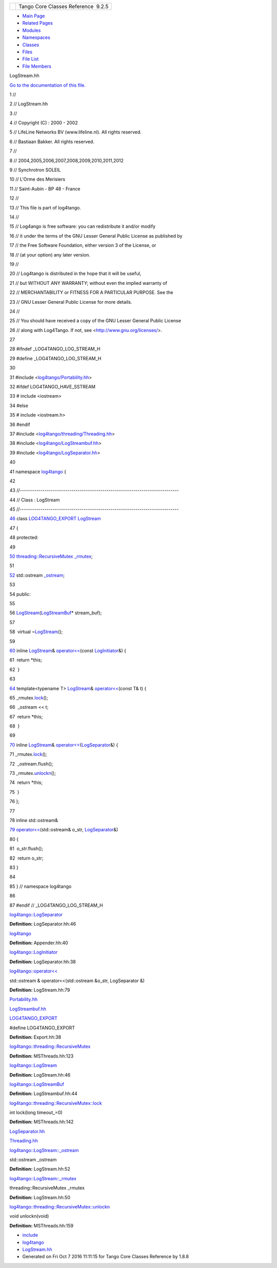 +----------+---------------------------------------+
| |Logo|   | Tango Core Classes Reference  9.2.5   |
+----------+---------------------------------------+

-  `Main Page <../../index.html>`__
-  `Related Pages <../../pages.html>`__
-  `Modules <../../modules.html>`__
-  `Namespaces <../../namespaces.html>`__
-  `Classes <../../annotated.html>`__
-  `Files <../../files.html>`__

-  `File List <../../files.html>`__
-  `File Members <../../globals.html>`__

LogStream.hh

`Go to the documentation of this
file. <../../d6/d89/LogStream_8hh.html>`__

1 //

2 // LogStream.hh

3 //

4 // Copyright (C) : 2000 - 2002

5 // LifeLine Networks BV (www.lifeline.nl). All rights reserved.

6 // Bastiaan Bakker. All rights reserved.

7 //

8 // 2004,2005,2006,2007,2008,2009,2010,2011,2012

9 // Synchrotron SOLEIL

10 // L'Orme des Merisiers

11 // Saint-Aubin - BP 48 - France

12 //

13 // This file is part of log4tango.

14 //

15 // Log4ango is free software: you can redistribute it and/or modify

16 // it under the terms of the GNU Lesser General Public License as
published by

17 // the Free Software Foundation, either version 3 of the License, or

18 // (at your option) any later version.

19 //

20 // Log4tango is distributed in the hope that it will be useful,

21 // but WITHOUT ANY WARRANTY; without even the implied warranty of

22 // MERCHANTABILITY or FITNESS FOR A PARTICULAR PURPOSE. See the

23 // GNU Lesser General Public License for more details.

24 //

25 // You should have received a copy of the GNU Lesser General Public
License

26 // along with Log4Tango. If not, see <http://www.gnu.org/licenses/>.

27 

28 #ifndef \_LOG4TANGO\_LOG\_STREAM\_H

29 #define \_LOG4TANGO\_LOG\_STREAM\_H

30 

31 #include
<`log4tango/Portability.hh <../../da/dd8/Portability_8hh.html>`__\ >

32 #ifdef LOG4TANGO\_HAVE\_SSTREAM

33 # include <iostream>

34 #else

35 # include <iostream.h>

36 #endif

37 #include
<`log4tango/threading/Threading.hh <../../d6/d51/Threading_8hh.html>`__\ >

38 #include
<`log4tango/LogStreambuf.hh <../../d7/dff/LogStreambuf_8hh.html>`__\ >

39 #include
<`log4tango/LogSeparator.hh <../../d5/d64/LogSeparator_8hh.html>`__\ >

40 

41 namespace `log4tango <../../d4/db0/namespacelog4tango.html>`__ {

42 

43 //-----------------------------------------------------------------------------

44 // Class : LogStream

45 //-----------------------------------------------------------------------------

`46 <../../d7/dff/classlog4tango_1_1LogStream.html>`__ class
`LOG4TANGO\_EXPORT <../../df/d5d/Export_8hh.html#abb9e874b4244b6247ac9dbb62a2c7b8f>`__
`LogStream <../../d7/dff/classlog4tango_1_1LogStream.html>`__

47 {

48 protected:

49 

`50 <../../d7/dff/classlog4tango_1_1LogStream.html#a809fbebb6eac303284d9348eee8c25e3>`__ 
`threading::RecursiveMutex <../../df/d2c/classlog4tango_1_1threading_1_1RecursiveMutex.html>`__
`\_rmutex <../../d7/dff/classlog4tango_1_1LogStream.html#a809fbebb6eac303284d9348eee8c25e3>`__;

51 

`52 <../../d7/dff/classlog4tango_1_1LogStream.html#a56e910c1670fcc56dc3ccf665fb7d686>`__ 
std::ostream
`\_ostream <../../d7/dff/classlog4tango_1_1LogStream.html#a56e910c1670fcc56dc3ccf665fb7d686>`__;

53 

54 public:

55 

56 
`LogStream <../../d7/dff/classlog4tango_1_1LogStream.html>`__\ (`LogStreamBuf <../../db/d3a/classlog4tango_1_1LogStreamBuf.html>`__\ \*
stream\_buf);

57 

58  virtual
~\ `LogStream <../../d7/dff/classlog4tango_1_1LogStream.html>`__\ ();

59 

`60 <../../d7/dff/classlog4tango_1_1LogStream.html#a183f7f962965a0330300f5a1b6a58d2d>`__ 
inline `LogStream <../../d7/dff/classlog4tango_1_1LogStream.html>`__\ &
`operator<< <../../d4/db0/namespacelog4tango.html#a0150a68ebe104703dbf0f9179c710955>`__\ (const
`LogInitiator <../../d3/dfe/classlog4tango_1_1LogInitiator.html>`__\ &)
{

61  return \*this;

62  }

63 

`64 <../../d7/dff/classlog4tango_1_1LogStream.html#a63227c36b86838d90f78b6afeacff5a1>`__ 
template<typename T>
`LogStream <../../d7/dff/classlog4tango_1_1LogStream.html>`__\ &
`operator<< <../../d4/db0/namespacelog4tango.html#a0150a68ebe104703dbf0f9179c710955>`__\ (const
T& t) {

65 
\_rmutex.\ `lock <../../df/d2c/classlog4tango_1_1threading_1_1RecursiveMutex.html#ab25b75795eeed61c179ba00d3b9cd4e0>`__\ ();

66  \_ostream << t;

67  return \*this;

68  }

69 

`70 <../../d7/dff/classlog4tango_1_1LogStream.html#ab46b78902a2d887f039c79239a4d4e43>`__ 
inline `LogStream <../../d7/dff/classlog4tango_1_1LogStream.html>`__\ &
`operator<< <../../d4/db0/namespacelog4tango.html#a0150a68ebe104703dbf0f9179c710955>`__\ (`LogSeparator <../../d0/d2f/classlog4tango_1_1LogSeparator.html>`__\ &)
{

71 
\_rmutex.\ `lock <../../df/d2c/classlog4tango_1_1threading_1_1RecursiveMutex.html#ab25b75795eeed61c179ba00d3b9cd4e0>`__\ ();

72  \_ostream.flush();

73 
\_rmutex.\ `unlockn <../../df/d2c/classlog4tango_1_1threading_1_1RecursiveMutex.html#ae8ca497191c6f8ac476f50fe5172f777>`__\ ();

74  return \*this;

75  }

76 };

77 

78 inline std::ostream&

`79 <../../d4/db0/namespacelog4tango.html#a0150a68ebe104703dbf0f9179c710955>`__ `operator<< <../../d4/db0/namespacelog4tango.html#a0150a68ebe104703dbf0f9179c710955>`__\ (std::ostream&
o\_str,
`LogSeparator <../../d0/d2f/classlog4tango_1_1LogSeparator.html>`__\ &)

80 {

81  o\_str.flush();

82  return o\_str;

83 }

84 

85 } // namespace log4tango

86 

87 #endif // \_LOG4TANGO\_LOG\_STREAM\_H

`log4tango::LogSeparator <../../d0/d2f/classlog4tango_1_1LogSeparator.html>`__

**Definition:** LogSeparator.hh:46

`log4tango <../../d4/db0/namespacelog4tango.html>`__

**Definition:** Appender.hh:40

`log4tango::LogInitiator <../../d3/dfe/classlog4tango_1_1LogInitiator.html>`__

**Definition:** LogSeparator.hh:38

`log4tango::operator<< <../../d4/db0/namespacelog4tango.html#a0150a68ebe104703dbf0f9179c710955>`__

std::ostream & operator<<(std::ostream &o\_str, LogSeparator &)

**Definition:** LogStream.hh:79

`Portability.hh <../../da/dd8/Portability_8hh.html>`__

`LogStreambuf.hh <../../d7/dff/LogStreambuf_8hh.html>`__

`LOG4TANGO\_EXPORT <../../df/d5d/Export_8hh.html#abb9e874b4244b6247ac9dbb62a2c7b8f>`__

#define LOG4TANGO\_EXPORT

**Definition:** Export.hh:38

`log4tango::threading::RecursiveMutex <../../df/d2c/classlog4tango_1_1threading_1_1RecursiveMutex.html>`__

**Definition:** MSThreads.hh:123

`log4tango::LogStream <../../d7/dff/classlog4tango_1_1LogStream.html>`__

**Definition:** LogStream.hh:46

`log4tango::LogStreamBuf <../../db/d3a/classlog4tango_1_1LogStreamBuf.html>`__

**Definition:** LogStreambuf.hh:44

`log4tango::threading::RecursiveMutex::lock <../../df/d2c/classlog4tango_1_1threading_1_1RecursiveMutex.html#ab25b75795eeed61c179ba00d3b9cd4e0>`__

int lock(long timeout\_=0)

**Definition:** MSThreads.hh:142

`LogSeparator.hh <../../d5/d64/LogSeparator_8hh.html>`__

`Threading.hh <../../d6/d51/Threading_8hh.html>`__

`log4tango::LogStream::\_ostream <../../d7/dff/classlog4tango_1_1LogStream.html#a56e910c1670fcc56dc3ccf665fb7d686>`__

std::ostream \_ostream

**Definition:** LogStream.hh:52

`log4tango::LogStream::\_rmutex <../../d7/dff/classlog4tango_1_1LogStream.html#a809fbebb6eac303284d9348eee8c25e3>`__

threading::RecursiveMutex \_rmutex

**Definition:** LogStream.hh:50

`log4tango::threading::RecursiveMutex::unlockn <../../df/d2c/classlog4tango_1_1threading_1_1RecursiveMutex.html#ae8ca497191c6f8ac476f50fe5172f777>`__

void unlockn(void)

**Definition:** MSThreads.hh:159

-  `include <../../dir_93bc669b4520ad36068f344e109b7d17.html>`__
-  `log4tango <../../dir_5a849e394260fc4e91409ef0349c0857.html>`__
-  `LogStream.hh <../../d6/d89/LogStream_8hh.html>`__
-  Generated on Fri Oct 7 2016 11:11:15 for Tango Core Classes Reference
   by |doxygen| 1.8.8

.. |Logo| image:: ../../logo.jpg
.. |doxygen| image:: ../../doxygen.png
   :target: http://www.doxygen.org/index.html
